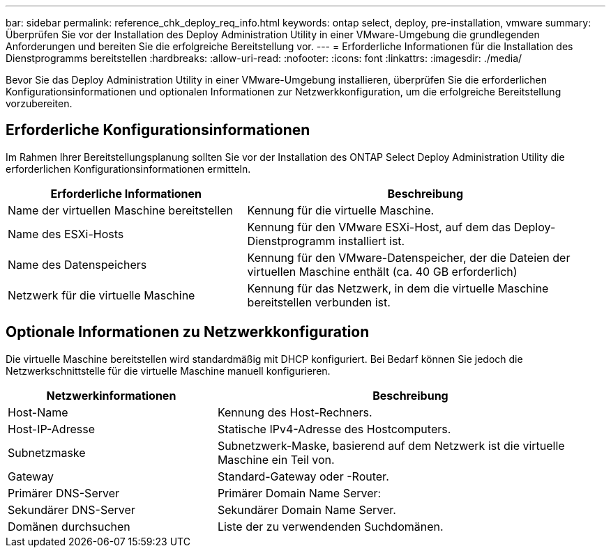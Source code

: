 ---
bar: sidebar 
permalink: reference_chk_deploy_req_info.html 
keywords: ontap select, deploy, pre-installation, vmware 
summary: Überprüfen Sie vor der Installation des Deploy Administration Utility in einer VMware-Umgebung die grundlegenden Anforderungen und bereiten Sie die erfolgreiche Bereitstellung vor. 
---
= Erforderliche Informationen für die Installation des Dienstprogramms bereitstellen
:hardbreaks:
:allow-uri-read: 
:nofooter: 
:icons: font
:linkattrs: 
:imagesdir: ./media/


[role="lead"]
Bevor Sie das Deploy Administration Utility in einer VMware-Umgebung installieren, überprüfen Sie die erforderlichen Konfigurationsinformationen und optionalen Informationen zur Netzwerkkonfiguration, um die erfolgreiche Bereitstellung vorzubereiten.



== Erforderliche Konfigurationsinformationen

Im Rahmen Ihrer Bereitstellungsplanung sollten Sie vor der Installation des ONTAP Select Deploy Administration Utility die erforderlichen Konfigurationsinformationen ermitteln.

[cols="40,60"]
|===
| Erforderliche Informationen | Beschreibung 


| Name der virtuellen Maschine bereitstellen | Kennung für die virtuelle Maschine. 


| Name des ESXi-Hosts | Kennung für den VMware ESXi-Host, auf dem das Deploy-Dienstprogramm installiert ist. 


| Name des Datenspeichers | Kennung für den VMware-Datenspeicher, der die Dateien der virtuellen Maschine enthält (ca. 40 GB erforderlich) 


| Netzwerk für die virtuelle Maschine | Kennung für das Netzwerk, in dem die virtuelle Maschine bereitstellen verbunden ist. 
|===


== Optionale Informationen zu Netzwerkkonfiguration

Die virtuelle Maschine bereitstellen wird standardmäßig mit DHCP konfiguriert. Bei Bedarf können Sie jedoch die Netzwerkschnittstelle für die virtuelle Maschine manuell konfigurieren.

[cols="35,65"]
|===
| Netzwerkinformationen | Beschreibung 


| Host-Name | Kennung des Host-Rechners. 


| Host-IP-Adresse | Statische IPv4-Adresse des Hostcomputers. 


| Subnetzmaske | Subnetzwerk-Maske, basierend auf dem Netzwerk ist die virtuelle Maschine ein Teil von. 


| Gateway | Standard-Gateway oder -Router. 


| Primärer DNS-Server | Primärer Domain Name Server: 


| Sekundärer DNS-Server | Sekundärer Domain Name Server. 


| Domänen durchsuchen | Liste der zu verwendenden Suchdomänen. 
|===